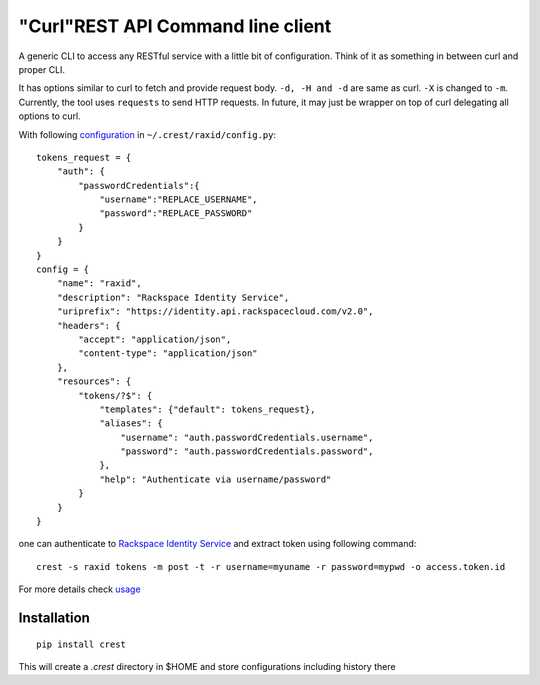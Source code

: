 "Curl"REST API Command line client
==================================

A generic CLI to access any RESTful service with a little bit of configuration.
Think of it as something in between curl and proper CLI.

It has options similar to curl to fetch and provide request body. ``-d, -H and -d`` are
same as curl. ``-X`` is changed to ``-m``. Currently, the tool uses ``requests`` to send
HTTP requests. In future, it may just be wrapper on top of curl delegating all options to
curl.

With following `configuration <https://github.com/manishtomar/crest/blob/master/configs/raxid.py>`_ in ``~/.crest/raxid/config.py``::

   tokens_request = {
       "auth": {
           "passwordCredentials":{
               "username":"REPLACE_USERNAME",
               "password":"REPLACE_PASSWORD"
           }
       }
   }
   config = {
       "name": "raxid",
       "description": "Rackspace Identity Service",
       "uriprefix": "https://identity.api.rackspacecloud.com/v2.0",
       "headers": {
           "accept": "application/json",
           "content-type": "application/json"
       },
       "resources": {
           "tokens/?$": {
               "templates": {"default": tokens_request},
               "aliases": {
                   "username": "auth.passwordCredentials.username",
                   "password": "auth.passwordCredentials.password",
               },
               "help": "Authenticate via username/password"
           }
       }
   }

one can authenticate to `Rackspace Identity Service <http://docs.rackspace.com/auth/api/v2.0/auth-client-devguide/content/QuickStart-000.html>`_
and extract token using following command::

   crest -s raxid tokens -m post -t -r username=myuname -r password=mypwd -o access.token.id

For more details check `usage <https://github.com/manishtomar/crest/blob/master/usage.md>`_

Installation
------------
::

   pip install crest

This will create a `.crest` directory in $HOME and store configurations including history there
